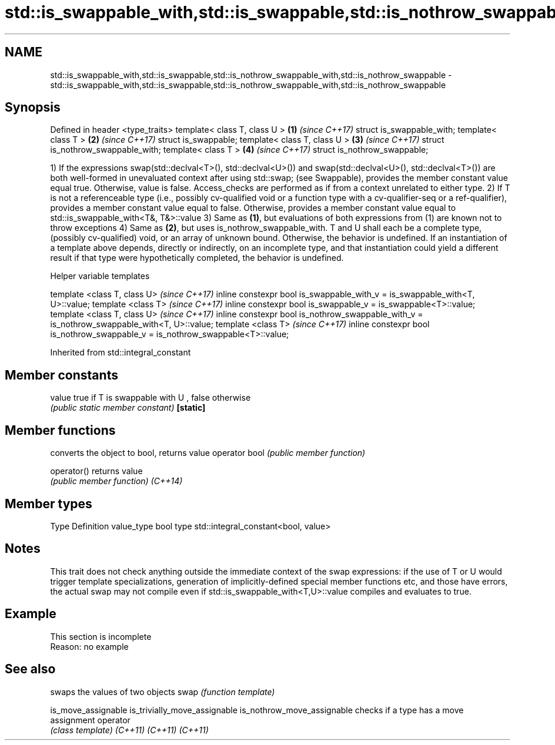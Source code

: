 .TH std::is_swappable_with,std::is_swappable,std::is_nothrow_swappable_with,std::is_nothrow_swappable 3 "2020.03.24" "http://cppreference.com" "C++ Standard Libary"
.SH NAME
std::is_swappable_with,std::is_swappable,std::is_nothrow_swappable_with,std::is_nothrow_swappable \- std::is_swappable_with,std::is_swappable,std::is_nothrow_swappable_with,std::is_nothrow_swappable

.SH Synopsis

Defined in header <type_traits>
template< class T, class U >      \fB(1)\fP \fI(since C++17)\fP
struct is_swappable_with;
template< class T >               \fB(2)\fP \fI(since C++17)\fP
struct is_swappable;
template< class T, class U >      \fB(3)\fP \fI(since C++17)\fP
struct is_nothrow_swappable_with;
template< class T >               \fB(4)\fP \fI(since C++17)\fP
struct is_nothrow_swappable;

1) If the expressions swap(std::declval<T>(), std::declval<U>()) and swap(std::declval<U>(), std::declval<T>()) are both well-formed in unevaluated context after using std::swap; (see Swappable), provides the member constant value equal true. Otherwise, value is false. Access_checks are performed as if from a context unrelated to either type.
2) If T is not a referenceable type (i.e., possibly cv-qualified void or a function type with a cv-qualifier-seq or a ref-qualifier), provides a member constant value equal to false. Otherwise, provides a member constant value equal to std::is_swappable_with<T&, T&>::value
3) Same as \fB(1)\fP, but evaluations of both expressions from (1) are known not to throw exceptions
4) Same as \fB(2)\fP, but uses is_nothrow_swappable_with.
T and U shall each be a complete type, (possibly cv-qualified) void, or an array of unknown bound. Otherwise, the behavior is undefined.
If an instantiation of a template above depends, directly or indirectly, on an incomplete type, and that instantiation could yield a different result if that type were hypothetically completed, the behavior is undefined.

Helper variable templates


template <class T, class U>                                                                  \fI(since C++17)\fP
inline constexpr bool is_swappable_with_v = is_swappable_with<T, U>::value;
template <class T>                                                                           \fI(since C++17)\fP
inline constexpr bool is_swappable_v = is_swappable<T>::value;
template <class T, class U>                                                                  \fI(since C++17)\fP
inline constexpr bool is_nothrow_swappable_with_v = is_nothrow_swappable_with<T, U>::value;
template <class T>                                                                           \fI(since C++17)\fP
inline constexpr bool is_nothrow_swappable_v = is_nothrow_swappable<T>::value;


Inherited from std::integral_constant


.SH Member constants



value    true if T is swappable with U , false otherwise
         \fI(public static member constant)\fP
\fB[static]\fP


.SH Member functions


              converts the object to bool, returns value
operator bool \fI(public member function)\fP

operator()    returns value
              \fI(public member function)\fP
\fI(C++14)\fP


.SH Member types


Type       Definition
value_type bool
type       std::integral_constant<bool, value>


.SH Notes

This trait does not check anything outside the immediate context of the swap expressions: if the use of T or U would trigger template specializations, generation of implicitly-defined special member functions etc, and those have errors, the actual swap may not compile even if std::is_swappable_with<T,U>::value compiles and evaluates to true.

.SH Example


 This section is incomplete
 Reason: no example


.SH See also


                             swaps the values of two objects
swap                         \fI(function template)\fP

is_move_assignable
is_trivially_move_assignable
is_nothrow_move_assignable   checks if a type has a move assignment operator
                             \fI(class template)\fP
\fI(C++11)\fP
\fI(C++11)\fP
\fI(C++11)\fP




